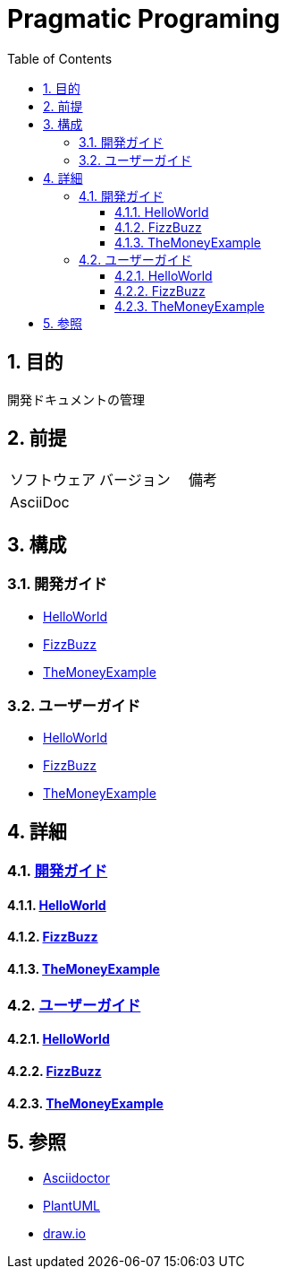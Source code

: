 :toc: left
:toclevels: 5
:sectnums:

= Pragmatic Programing

== 目的
開発ドキュメントの管理

== 前提
|===
|ソフトウェア |バージョン |備考
|AsciiDoc    |     |
|===

== 構成

=== 開発ガイド
* <<anchor-1-1,HelloWorld>>
* <<anchor-1-2,FizzBuzz>>
* <<anchor-1-3,TheMoneyExample>>

=== ユーザーガイド
* <<anchor-2-1,HelloWorld>>
* <<anchor-2-2,FizzBuzz>>
* <<anchor-2-3,TheMoneyExample>>

== 詳細

=== link:./spec/index.html[開発ガイド]

==== link:./spec/hello_world.html[HelloWorld][[anchor-1-1]]
==== link:./spec/fizz_buzz.html[FizzBuzz][[anchor-1-2]]
==== link:./spec/the_money_example.html[TheMoneyExample][[anchor-1-3]]

=== link:./guide/index.html[ユーザーガイド]

==== link:./guide/hello_world.html[HelloWorld][[anchor-2-1]]
==== link:./guide/fizz_buzz.html[FizzBuzz][[anchor-2-2]]
==== link:./guide/the_money_example.html[TheMoneyExample][[anchor-2-3]]

== 参照
* http://asciidoctor.org/[Asciidoctor^]
* http://www.plantuml.com[PlantUML^]
* https://about.draw.io/[draw.io^]
